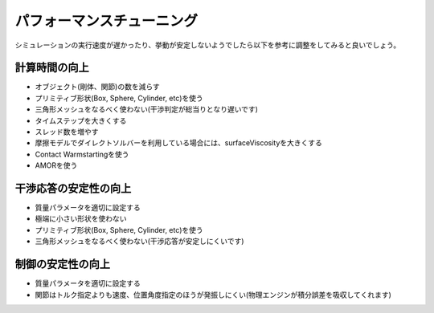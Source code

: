 
パフォーマンスチューニング
==========================

シミュレーションの実行速度が遅かったり、挙動が安定しないようでしたら以下を参考に調整をしてみると良いでしょう。

計算時間の向上
--------------

* オブジェクト(剛体、関節)の数を減らす
* プリミティブ形状(Box, Sphere, Cylinder, etc)を使う
* 三角形メッシュをなるべく使わない(干渉判定が総当りとなり遅いです)
* タイムステップを大きくする
* スレッド数を増やす
* 摩擦モデルでダイレクトソルバーを利用している場合には、surfaceViscosityを大きくする
* Contact Warmstartingを使う
* AMORを使う


干渉応答の安定性の向上
----------------------

* 質量パラメータを適切に設定する
* 極端に小さい形状を使わない
* プリミティブ形状(Box, Sphere, Cylinder, etc)を使う
* 三角形メッシュをなるべく使わない(干渉応答が安定しにくいです)


制御の安定性の向上
------------------

* 質量パラメータを適切に設定する
* 関節はトルク指定よりも速度、位置角度指定のほうが発振しにくい(物理エンジンが積分誤差を吸収してくれます)
